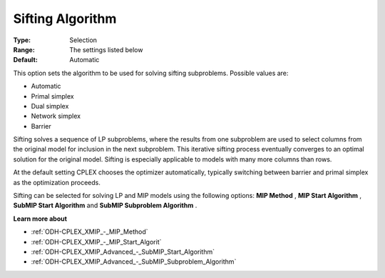 .. _ODH-CPLEX_XGeneral_-_Sifting_Algorithm:


Sifting Algorithm
=================



:Type:	Selection	
:Range:	The settings listed below	
:Default:	Automatic	



This option sets the algorithm to be used for solving sifting subproblems. Possible values are:



*	Automatic
*	Primal simplex
*	Dual simplex
*	Network simplex
*	Barrier




Sifting solves a sequence of LP subproblems, where the results from one subproblem are used to select columns from the original model for inclusion in the next subproblem. This iterative sifting process eventually converges to an optimal solution for the original model. Sifting is especially applicable to models with many more columns than rows.





At the default setting CPLEX chooses the optimizer automatically, typically switching between barrier and primal simplex as the optimization proceeds.





Sifting can be selected for solving LP and MIP models using the following options: **MIP Method** , **MIP Start Algorithm** , **SubMIP Start Algorithm**  and **SubMIP Subproblem Algorithm** .





**Learn more about** 

*	:ref:`ODH-CPLEX_XMIP_-_MIP_Method`  
*	:ref:`ODH-CPLEX_XMIP_-_MIP_Start_Algorit` 
*	:ref:`ODH-CPLEX_XMIP_Advanced_-_SubMIP_Start_Algorithm`
*	:ref:`ODH-CPLEX_XMIP_Advanced_-_SubMIP_Subproblem_Algorithm`



